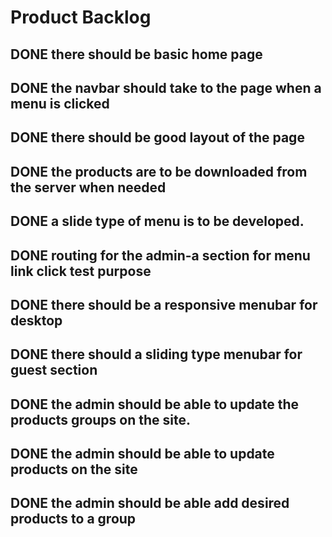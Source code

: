 * Product Backlog
** DONE there should be basic home page
   CLOSED: [2016-08-11 Thu 10:23]
** DONE the navbar should take to the page when a menu is clicked
   CLOSED: [2016-08-11 Thu 22:34]
** DONE there should be good layout of the page
   CLOSED: [2016-08-12 Fri 13:44]
** DONE the products are to be downloaded from the server when needed
   CLOSED: [2016-08-21 Sun 08:14]
** DONE a slide type of menu is to be developed.
   CLOSED: [2016-08-14 Sun 19:56]
** DONE routing for the admin-a section for menu link click test purpose
   CLOSED: [2016-08-14 Sun 20:30]
** DONE there should be a responsive menubar for desktop
   CLOSED: [2016-08-15 Mon 08:10]
** DONE there should a sliding type menubar for guest section 
   CLOSED: [2016-08-15 Mon 08:50]
** DONE the admin should be able to update the products groups on the site.
   CLOSED: [2016-08-20 Sat 19:33]
** DONE the admin should be able to update products on the site
   CLOSED: [2016-08-23 Tue 21:11]
** DONE the admin should be able add desired products to a group
   CLOSED: [2016-09-19 Mon 02:01]
